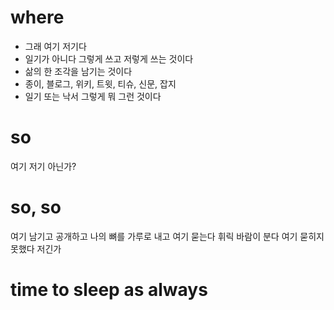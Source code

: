 * where

- 그래 여기 저기다
- 일기가 아니다 그렇게 쓰고 저렇게 쓰는 것이다
- 삶의 한 조각을 남기는 것이다
- 종이, 블로그, 위키, 트윗, 티슈, 신문, 잡지
- 일기 또는 낙서 그렇게 뭐 그런 것이다 

* so

여기 저기 아닌가?

* so, so

여기 남기고 공개하고 나의 뼈를 가루로 내고 여기 묻는다 휘릭 바람이 분다 여기 묻히지 못했다 저긴가

* time to sleep as always
